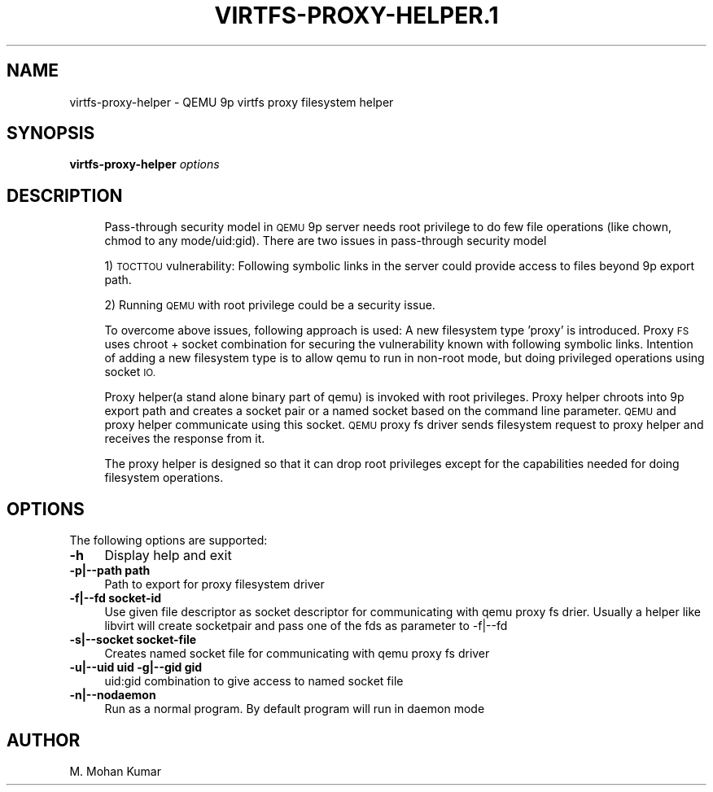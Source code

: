 .\" Automatically generated by Pod::Man 4.11 (Pod::Simple 3.35)
.\"
.\" Standard preamble:
.\" ========================================================================
.de Sp \" Vertical space (when we can't use .PP)
.if t .sp .5v
.if n .sp
..
.de Vb \" Begin verbatim text
.ft CW
.nf
.ne \\$1
..
.de Ve \" End verbatim text
.ft R
.fi
..
.\" Set up some character translations and predefined strings.  \*(-- will
.\" give an unbreakable dash, \*(PI will give pi, \*(L" will give a left
.\" double quote, and \*(R" will give a right double quote.  \*(C+ will
.\" give a nicer C++.  Capital omega is used to do unbreakable dashes and
.\" therefore won't be available.  \*(C` and \*(C' expand to `' in nroff,
.\" nothing in troff, for use with C<>.
.tr \(*W-
.ds C+ C\v'-.1v'\h'-1p'\s-2+\h'-1p'+\s0\v'.1v'\h'-1p'
.ie n \{\
.    ds -- \(*W-
.    ds PI pi
.    if (\n(.H=4u)&(1m=24u) .ds -- \(*W\h'-12u'\(*W\h'-12u'-\" diablo 10 pitch
.    if (\n(.H=4u)&(1m=20u) .ds -- \(*W\h'-12u'\(*W\h'-8u'-\"  diablo 12 pitch
.    ds L" ""
.    ds R" ""
.    ds C` ""
.    ds C' ""
'br\}
.el\{\
.    ds -- \|\(em\|
.    ds PI \(*p
.    ds L" ``
.    ds R" ''
.    ds C`
.    ds C'
'br\}
.\"
.\" Escape single quotes in literal strings from groff's Unicode transform.
.ie \n(.g .ds Aq \(aq
.el       .ds Aq '
.\"
.\" If the F register is >0, we'll generate index entries on stderr for
.\" titles (.TH), headers (.SH), subsections (.SS), items (.Ip), and index
.\" entries marked with X<> in POD.  Of course, you'll have to process the
.\" output yourself in some meaningful fashion.
.\"
.\" Avoid warning from groff about undefined register 'F'.
.de IX
..
.nr rF 0
.if \n(.g .if rF .nr rF 1
.if (\n(rF:(\n(.g==0)) \{\
.    if \nF \{\
.        de IX
.        tm Index:\\$1\t\\n%\t"\\$2"
..
.        if !\nF==2 \{\
.            nr % 0
.            nr F 2
.        \}
.    \}
.\}
.rr rF
.\" ========================================================================
.\"
.IX Title "VIRTFS-PROXY-HELPER.1 1"
.TH VIRTFS-PROXY-HELPER.1 1 "2025-01-01" " " " "
.\" For nroff, turn off justification.  Always turn off hyphenation; it makes
.\" way too many mistakes in technical documents.
.if n .ad l
.nh
.SH "NAME"
virtfs\-proxy\-helper \- QEMU 9p virtfs proxy filesystem helper
.SH "SYNOPSIS"
.IX Header "SYNOPSIS"
\&\fBvirtfs-proxy-helper\fR \fIoptions\fR
.SH "DESCRIPTION"
.IX Header "DESCRIPTION"
.RS 4
Pass-through security model in \s-1QEMU\s0 9p server needs root privilege to do
few file operations (like chown, chmod to any mode/uid:gid).  There are two
issues in pass-through security model
.Sp
1) \s-1TOCTTOU\s0 vulnerability: Following symbolic links in the server could
provide access to files beyond 9p export path.
.Sp
2) Running \s-1QEMU\s0 with root privilege could be a security issue.
.Sp
To overcome above issues, following approach is used: A new filesystem
type 'proxy' is introduced. Proxy \s-1FS\s0 uses chroot + socket combination
for securing the vulnerability known with following symbolic links.
Intention of adding a new filesystem type is to allow qemu to run
in non-root mode, but doing privileged operations using socket \s-1IO.\s0
.Sp
Proxy helper(a stand alone binary part of qemu) is invoked with
root privileges. Proxy helper chroots into 9p export path and creates
a socket pair or a named socket based on the command line parameter.
\&\s-1QEMU\s0 and proxy helper communicate using this socket. \s-1QEMU\s0 proxy fs
driver sends filesystem request to proxy helper and receives the
response from it.
.Sp
The proxy helper is designed so that it can drop root privileges except
for the capabilities needed for doing filesystem operations.
.RE
.SH "OPTIONS"
.IX Header "OPTIONS"
The following options are supported:
.IP "\fB\-h\fR" 4
.IX Item "-h"
Display help and exit
.IP "\fB\-p|\-\-path path\fR" 4
.IX Item "-p|--path path"
Path to export for proxy filesystem driver
.IP "\fB\-f|\-\-fd socket-id\fR" 4
.IX Item "-f|--fd socket-id"
Use given file descriptor as socket descriptor for communicating with
qemu proxy fs drier. Usually a helper like libvirt will create
socketpair and pass one of the fds as parameter to \-f|\-\-fd
.IP "\fB\-s|\-\-socket socket-file\fR" 4
.IX Item "-s|--socket socket-file"
Creates named socket file for communicating with qemu proxy fs driver
.IP "\fB\-u|\-\-uid uid \-g|\-\-gid gid\fR" 4
.IX Item "-u|--uid uid -g|--gid gid"
uid:gid combination to give access to named socket file
.IP "\fB\-n|\-\-nodaemon\fR" 4
.IX Item "-n|--nodaemon"
Run as a normal program. By default program will run in daemon mode
.SH "AUTHOR"
.IX Header "AUTHOR"
M. Mohan Kumar
